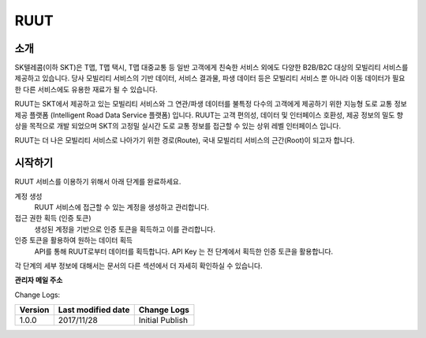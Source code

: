 RUUT
=======================================

소개
--------------------------
SK텔레콤(이하 SKT)은 T맵, T맵 택시, T맵 대중교통 등 일반 고객에게 친숙한 서비스 외에도 다양한 B2B/B2C 대상의 모빌리티 서비스를 제공하고 있습니다. 당사 모빌리티 서비스의 기반 데이터, 서비스 결과물, 파생 데이터 등은 모빌리티 서비스 뿐 아니라 이동 데이터가 필요한 다른 서비스에도 유용한 재료가 될 수 있습니다.

RUUT는 SKT에서 제공하고 있는 모빌리티 서비스와 그 연관/파생 데이터를 불특정 다수의 고객에게 제공하기 위한 지능형 도로 교통 정보 제공 플랫폼 (Intelligent Road Data Service 플랫폼) 입니다. RUUT는 고객 편의성, 데이터 및 인터페이스 호환성, 제공 정보의 밀도 향상을 목적으로 개발 되었으며 SKT의 고정밀 실시간 도로 교통 정보를 접근할 수 있는 상위 레벨 인터페이스 입니다.

RUUT는 더 나은 모빌리티 서비스로 나아가기 위한 경로(Route), 국내 모빌리티 서비스의 근간(Root)이 되고자 합니다.

시작하기
--------------------------
RUUT 서비스를 이용하기 위해서 아래 단계를 완료하세요.

계정 생성
    RUUT 서비스에 접근할 수 있는 계정을 생성하고 관리합니다.

접근 권한 획득 (인증 토큰)
    생성된 계정을 기반으로 인증 토큰을 획득하고 이를 관리합니다.

인증 토큰을 활용하여 원하는 데이터 획득
    API를 통해 RUUT로부터 데이터를 획득합니다. API Key 는 전 단계에서 획득한 인증 토큰을 활용합니다.

각 단계의 세부 정보에 대해서는 문서의 다른 섹션에서 더 자세히 확인하실 수 있습니다.

**관리자 메일 주소**

Change Logs:

+---------+--------------------+----------------------------------------+
| Version | Last modified date | Change Logs                            |
+=========+====================+========================================+
| 1.0.0   | 2017/11/28         | Initial Publish                        |
+---------+--------------------+----------------------------------------+

